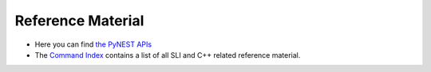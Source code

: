 Reference Material
=============================

* Here you can find `the PyNEST APIs <http://www.nest-simulator.org/pynest-api/nest.lib.html#nest-lib-package>`_

* The `Command Index <http://www.nest-simulator.org/helpindex/>`_ contains a list of all SLI and C++ related reference material.
